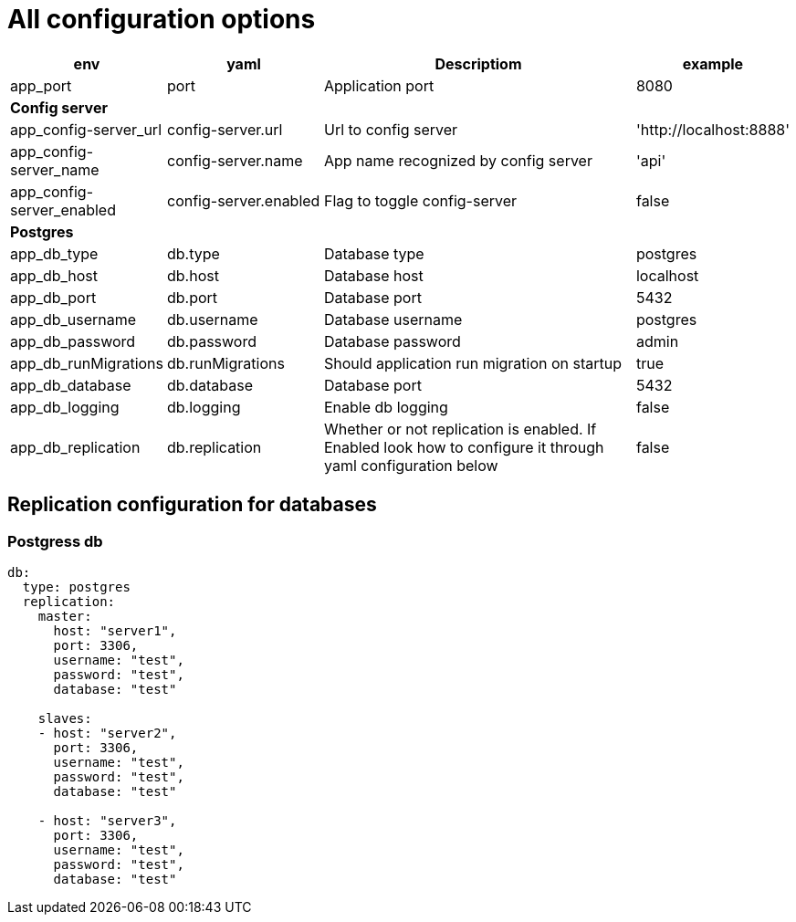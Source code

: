 = All configuration options


[cols="1,1,2,1"]
|===
|env |yaml |Descriptiom |example

|app_port
|port
|Application port
|8080
4+| *Config server*

|app_config-server_url
|config-server.url
|Url to config server
|'http://localhost:8888'

|app_config-server_name
|config-server.name
|App name recognized by config server
|'api'


| app_config-server_enabled
|config-server.enabled
|Flag to toggle config-server
|false

4+| *Postgres*
|app_db_type
|db.type
|Database type
|postgres

|app_db_host
|db.host
|Database host
|localhost


|app_db_port
|db.port
|Database port
|5432

|app_db_username
|db.username
|Database username
|postgres

|app_db_password
|db.password
|Database password
|admin

|app_db_runMigrations
|db.runMigrations
|Should application run migration on startup
|true

|app_db_database
|db.database
|Database port
|5432

|app_db_logging
|db.logging
|Enable db logging
|false

|app_db_replication
|db.replication
|Whether or not replication is enabled. If Enabled look how to configure it through yaml configuration below
|false

|===



== Replication configuration for databases

=== Postgress db
```
db:
  type: postgres
  replication:
    master:
      host: "server1",
      port: 3306,
      username: "test",
      password: "test",
      database: "test"

    slaves:
    - host: "server2",
      port: 3306,
      username: "test",
      password: "test",
      database: "test"

    - host: "server3",
      port: 3306,
      username: "test",
      password: "test",
      database: "test"
```


